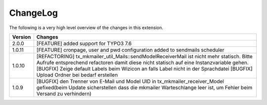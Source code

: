 .. ==================================================
.. FOR YOUR INFORMATION
.. --------------------------------------------------
.. -*- coding: utf-8 -*- with BOM.




.. _changelog:

ChangeLog
=========

The following is a very high level overview of the changes in this extension.

.. tabularcolumns:: |r|p{13.7cm}|

=========  ===========================================================================
Version    Changes
=========  ===========================================================================
2.0.0      [FEATURE] added support for TYPO3 7.6
1.0.11     [FEATURE] cronpage, user and pwd configuration added to sendmails scheduler
1.0.10     [REFACTORING] tx_mkmailer_util_Mails::sendModelReceiverMail ist nicht mehr statisch. Bitte Aufrufe entsprechend refactoren damit diese nicht statisch auf eine Instanzvariable gehen.
           [BUGFIX] Zeige default Labels beim Wizicon an falls Label nicht in der Sprachdatei
           [BUGFIX] Upload Ordner bei bedarf erstellen
1.0.9      [BUGFIX] den Trenner von E-Mail und Model UID in tx_mkmailer_receiver_Model gefixed(beim Update sicherstellen dass die mkmailer Warteschlange leer ist, um Fehler beim Versand zu verhindern)
=========  ===========================================================================
